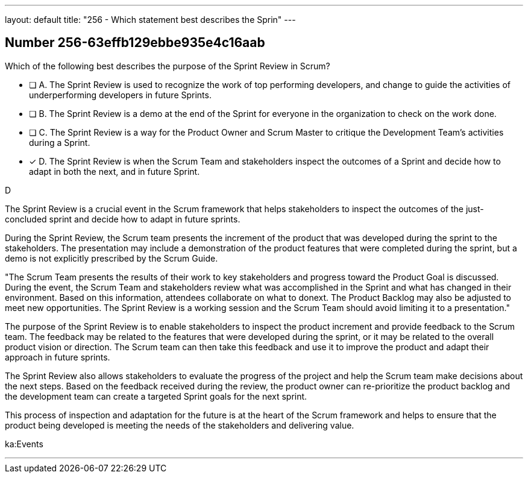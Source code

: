 ---
layout: default 
title: "256 - Which statement best describes the Sprin"
---


[.question]
== Number 256-63effb129ebbe935e4c16aab

****

[.query]
Which of the following best describes the purpose of the Sprint Review in Scrum?

[.list]
* [ ] A. The Sprint Review is used to recognize the work of top performing developers, and change to guide the activities of underperforming developers in future Sprints.
* [ ] B. The Sprint Review is a demo at the end of the Sprint for everyone in the organization to check on the work done.
* [ ] C. The Sprint Review is a way for the Product Owner and Scrum Master to critique the Development Team's activities during a Sprint.
* [*] D. The Sprint Review is when the Scrum Team and stakeholders inspect the outcomes of a Sprint and decide how to adapt in both the next, and in future Sprint.
****

[.answer]
D

[.explanation]
The Sprint Review is a crucial event in the Scrum framework that helps stakeholders to inspect the outcomes of the just-concluded sprint and decide how to adapt in future sprints.

During the Sprint Review, the Scrum team presents the increment of the product that was developed during the sprint to the stakeholders. The presentation may include a demonstration of the product features that were completed during the sprint, but a demo is not explicitly prescribed by the Scrum Guide. 

"The Scrum Team presents the results of their work to key stakeholders and progress
toward the Product Goal is discussed. During the event, the Scrum Team and stakeholders review what was accomplished in the Sprint and what has changed in their environment. Based on this information, attendees collaborate on what to donext. The Product Backlog may also be adjusted to meet new opportunities. The Sprint Review is a working session and the Scrum Team should avoid limiting it to a presentation."

The purpose of the Sprint Review is to enable stakeholders to inspect the product increment and provide feedback to the Scrum team. The feedback may be related to the features that were developed during the sprint, or it may be related to the overall product vision or direction. The Scrum team can then take this feedback and use it to improve the product and adapt their approach in future sprints.

The Sprint Review also allows stakeholders to evaluate the progress of the project and help the Scrum team make decisions about the next steps. Based on the feedback received during the review, the product owner can re-prioritize the product backlog and the development team can create a targeted Sprint goals for the next sprint. 

This process of inspection and adaptation for the future is at the heart of the Scrum framework and helps to ensure that the product being developed is meeting the needs of the stakeholders and delivering value.

[.ka]
ka:Events

'''


